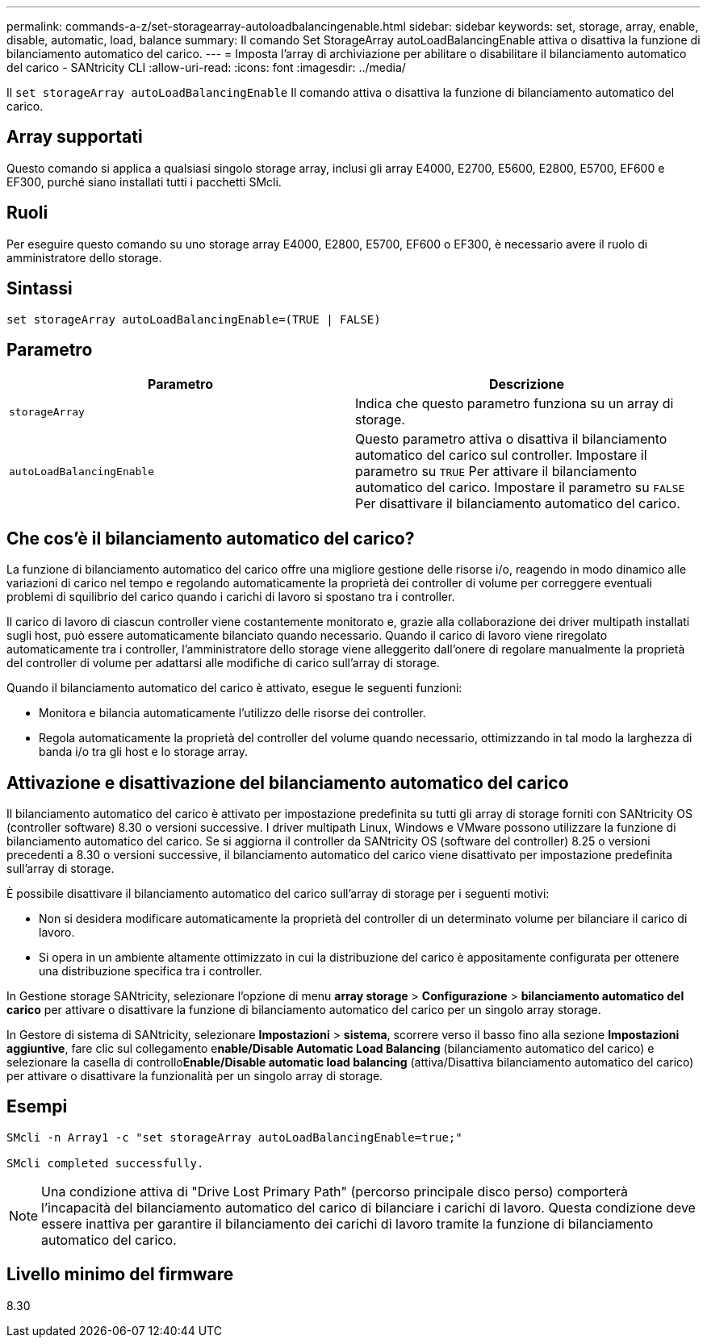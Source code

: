 ---
permalink: commands-a-z/set-storagearray-autoloadbalancingenable.html 
sidebar: sidebar 
keywords: set, storage, array, enable, disable, automatic, load, balance 
summary: Il comando Set StorageArray autoLoadBalancingEnable attiva o disattiva la funzione di bilanciamento automatico del carico. 
---
= Imposta l'array di archiviazione per abilitare o disabilitare il bilanciamento automatico del carico - SANtricity CLI
:allow-uri-read: 
:icons: font
:imagesdir: ../media/


[role="lead"]
Il `set storageArray autoLoadBalancingEnable` Il comando attiva o disattiva la funzione di bilanciamento automatico del carico.



== Array supportati

Questo comando si applica a qualsiasi singolo storage array, inclusi gli array E4000, E2700, E5600, E2800, E5700, EF600 e EF300, purché siano installati tutti i pacchetti SMcli.



== Ruoli

Per eseguire questo comando su uno storage array E4000, E2800, E5700, EF600 o EF300, è necessario avere il ruolo di amministratore dello storage.



== Sintassi

[source, cli]
----
set storageArray autoLoadBalancingEnable=(TRUE | FALSE)
----


== Parametro

[cols="2*"]
|===
| Parametro | Descrizione 


 a| 
`storageArray`
 a| 
Indica che questo parametro funziona su un array di storage.



 a| 
`autoLoadBalancingEnable`
 a| 
Questo parametro attiva o disattiva il bilanciamento automatico del carico sul controller. Impostare il parametro su `TRUE` Per attivare il bilanciamento automatico del carico. Impostare il parametro su `FALSE` Per disattivare il bilanciamento automatico del carico.

|===


== Che cos'è il bilanciamento automatico del carico?

La funzione di bilanciamento automatico del carico offre una migliore gestione delle risorse i/o, reagendo in modo dinamico alle variazioni di carico nel tempo e regolando automaticamente la proprietà dei controller di volume per correggere eventuali problemi di squilibrio del carico quando i carichi di lavoro si spostano tra i controller.

Il carico di lavoro di ciascun controller viene costantemente monitorato e, grazie alla collaborazione dei driver multipath installati sugli host, può essere automaticamente bilanciato quando necessario. Quando il carico di lavoro viene riregolato automaticamente tra i controller, l'amministratore dello storage viene alleggerito dall'onere di regolare manualmente la proprietà del controller di volume per adattarsi alle modifiche di carico sull'array di storage.

Quando il bilanciamento automatico del carico è attivato, esegue le seguenti funzioni:

* Monitora e bilancia automaticamente l'utilizzo delle risorse dei controller.
* Regola automaticamente la proprietà del controller del volume quando necessario, ottimizzando in tal modo la larghezza di banda i/o tra gli host e lo storage array.




== Attivazione e disattivazione del bilanciamento automatico del carico

Il bilanciamento automatico del carico è attivato per impostazione predefinita su tutti gli array di storage forniti con SANtricity OS (controller software) 8.30 o versioni successive. I driver multipath Linux, Windows e VMware possono utilizzare la funzione di bilanciamento automatico del carico. Se si aggiorna il controller da SANtricity OS (software del controller) 8.25 o versioni precedenti a 8.30 o versioni successive, il bilanciamento automatico del carico viene disattivato per impostazione predefinita sull'array di storage.

È possibile disattivare il bilanciamento automatico del carico sull'array di storage per i seguenti motivi:

* Non si desidera modificare automaticamente la proprietà del controller di un determinato volume per bilanciare il carico di lavoro.
* Si opera in un ambiente altamente ottimizzato in cui la distribuzione del carico è appositamente configurata per ottenere una distribuzione specifica tra i controller.


In Gestione storage SANtricity, selezionare l'opzione di menu *array storage* > *Configurazione* > *bilanciamento automatico del carico* per attivare o disattivare la funzione di bilanciamento automatico del carico per un singolo array storage.

In Gestore di sistema di SANtricity, selezionare *Impostazioni* > *sistema*, scorrere verso il basso fino alla sezione *Impostazioni aggiuntive*, fare clic sul collegamento e**nable/Disable Automatic Load Balancing** (bilanciamento automatico del carico) e selezionare la casella di controllo**Enable/Disable automatic load balancing** (attiva/Disattiva bilanciamento automatico del carico) per attivare o disattivare la funzionalità per un singolo array di storage.



== Esempi

[listing]
----
SMcli -n Array1 -c "set storageArray autoLoadBalancingEnable=true;"

SMcli completed successfully.
----
[NOTE]
====
Una condizione attiva di "Drive Lost Primary Path" (percorso principale disco perso) comporterà l'incapacità del bilanciamento automatico del carico di bilanciare i carichi di lavoro. Questa condizione deve essere inattiva per garantire il bilanciamento dei carichi di lavoro tramite la funzione di bilanciamento automatico del carico.

====


== Livello minimo del firmware

8.30
